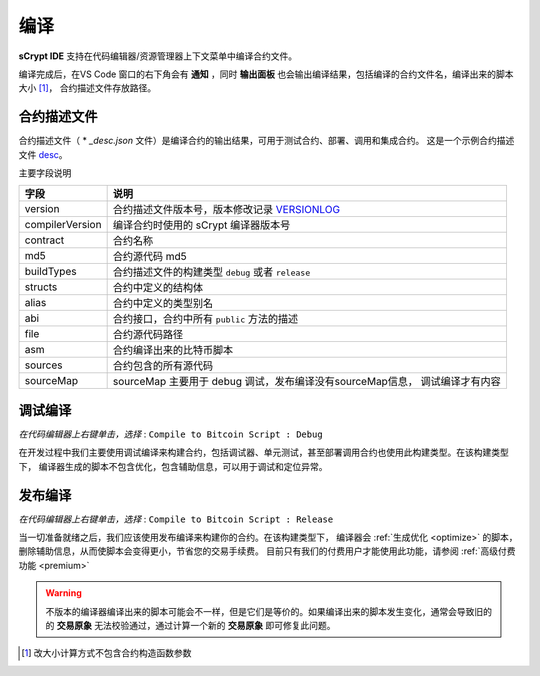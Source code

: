 .. _compiling:

===========================================
编译
===========================================

**sCrypt IDE** 支持在代码编辑器/资源管理器上下文菜单中编译合约文件。

.. image:: ./images/compiling.gif
    :width: 100%

编译完成后，在VS Code 窗口的右下角会有 **通知** ，同时 **输出面板** 也会输出编译结果，包括编译的合约文件名，编译出来的脚本大小 [1]_， 合约描述文件存放路径。


.. _contractdescription:

合约描述文件
===========================================


合约描述文件（ * *_desc.json* 文件）是编译合约的输出结果，可用于测试合约、部署、调用和集成合约。
这是一个示例合约描述文件 desc_。

主要字段说明


===============     ======================================================================================
字段                说明
===============     ======================================================================================
version             合约描述文件版本号，版本修改记录 VERSIONLOG_
compilerVersion     编译合约时使用的 sCrypt 编译器版本号
contract            合约名称
md5                 合约源代码 md5
buildTypes          合约描述文件的构建类型 ``debug`` 或者 ``release``
structs             合约中定义的结构体
alias               合约中定义的类型别名
abi                 合约接口，合约中所有 ``public`` 方法的描述
file                合约源代码路径
asm                 合约编译出来的比特币脚本
sources             合约包含的所有源代码
sourceMap           sourceMap 主要用于 debug 调试，发布编译没有sourceMap信息， 调试编译才有内容
===============     ======================================================================================


.. _debug_compiling:

调试编译
===========================================

*在代码编辑器上右键单击，选择* : ``Compile to Bitcoin Script : Debug``

在开发过程中我们主要使用调试编译来构建合约，包括调试器、单元测试，甚至部署调用合约也使用此构建类型。在该构建类型下，
编译器生成的脚本不包含优化，包含辅助信息，可以用于调试和定位异常。

.. _release_compiling:

发布编译
===========================================

*在代码编辑器上右键单击，选择* : ``Compile to Bitcoin Script : Release``

当一切准备就绪之后，我们应该使用发布编译来构建你的合约。在该构建类型下，
编译器会 :ref:`生成优化 <optimize>` 的脚本，删除辅助信息，从而使脚本会变得更小，节省您的交易手续费。
目前只有我们的付费用户才能使用此功能，请参阅 :ref:`高级付费功能 <premium>`

.. warning::

    不版本的编译器编译出来的脚本可能会不一样，但是它们是等价的。如果编译出来的脚本发生变化，通常会导致旧的的 **交易原象** 无法校验通过，通过计算一个新的 **交易原象** 即可修复此问题。



.. [1] 改大小计算方式不包含合约构造函数参数



.. _desc: https://gist.github.com/zhfnjust/026f9f4612693afc73d7e211f1a7d3f1

.. _VERSIONLOG: https://github.com/sCrypt-Inc/scryptlib/blob/master/VERSIONLOG.md